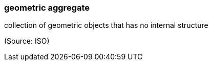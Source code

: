 === geometric aggregate

collection of geometric objects that has no internal structure

(Source: ISO)

